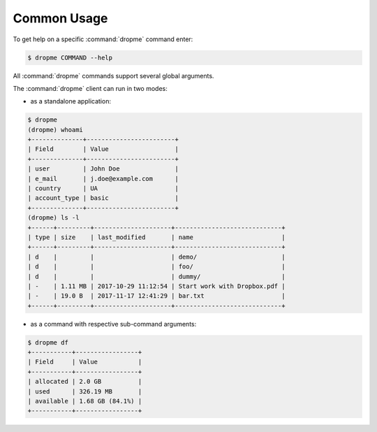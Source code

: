 Common Usage
============

To get help on a specific :command:`dropme` command enter:

.. code-block:: console

   $ dropme COMMAND --help

All :command:`dropme` commands support several global arguments.

.. autoprogram-cliff:: dropme.app.DropboxClient
   :application: dropme

The :command:`dropme` client can run in two modes:

* as a standalone application:

.. code-block:: console

        $ dropme
        (dropme) whoami
        +--------------+------------------------+
        | Field        | Value                  |
        +--------------+------------------------+
        | user         | John Doe               |
        | e_mail       | j.doe@example.com      |
        | country      | UA                     |
        | account_type | basic                  |
        +--------------+------------------------+
        (dropme) ls -l
        +------+---------+---------------------+-----------------------------+
        | type | size    | last_modified       | name                        |
        +------+---------+---------------------+-----------------------------+
        | d    |         |                     | demo/                       |
        | d    |         |                     | foo/                        |
        | d    |         |                     | dummy/                      |
        | -    | 1.11 MB | 2017-10-29 11:12:54 | Start work with Dropbox.pdf |
        | -    | 19.0 B  | 2017-11-17 12:41:29 | bar.txt                     |
        +------+---------+---------------------+-----------------------------+

* as a command with respective sub-command arguments:

.. code-block:: console

        $ dropme df
        +-----------+-----------------+
        | Field     | Value           |
        +-----------+-----------------+
        | allocated | 2.0 GB          |
        | used      | 326.19 MB       |
        | available | 1.68 GB (84.1%) |
        +-----------+-----------------+
